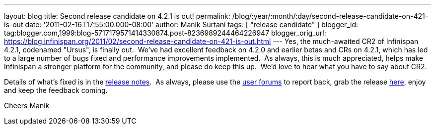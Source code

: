 ---
layout: blog
title: Second release candidate on 4.2.1 is out!
permalink: /blog/:year/:month/:day/second-release-candidate-on-421-is-out
date: '2011-02-16T17:55:00.000-08:00'
author: Manik Surtani
tags: [ "release candidate" ]
blogger_id: tag:blogger.com,1999:blog-5717179571414330874.post-8236989244464226947
blogger_orig_url: https://blog.infinispan.org/2011/02/second-release-candidate-on-421-is-out.html
---
Yes, the much-awaited CR2 of Infinispan 4.2.1, codenamed "Ursus", is
finally out.  We've had excellent feedback on 4.2.0 and earlier betas
and CRs on 4.2.1, which has led to a large number of bugs fixed and
performance improvements implemented.  As always, this is much
appreciated, helps make Infinispan a stronger platform for the
community, and please do keep this up.  We'd love to hear what you have
to say about CR2.

Details of what's fixed is in the
https://issues.jboss.org/secure/ConfigureReport.jspa?atl_token=c0ee1b92ed270815b460be3704d78af9ead2f994&versions=12316042&sections=all&style=none&selectedProjectId=12310799&reportKey=org.jboss.labs.jira.plugin.release-notes-report-plugin:releasenotes&Next=Next[release
notes].  As always, please use the
http://community.jboss.org/en/infinispan?view=discussions[user forums]
to report back, grab the release
http://www.jboss.org/infinispan/downloads[here], enjoy and keep the
feedback coming.

Cheers
Manik
